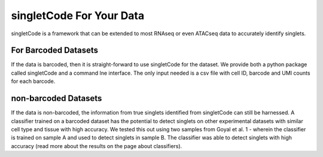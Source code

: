 singletCode For Your Data
===================================

singletCode is a framework that can be extended to most RNAseq or even ATACseq data to accurately identify singlets.

For Barcoded Datasets
-----------------------
If the data is barcoded, then it is straight-forward to use singletCode for the dataset. We provide both a python package called singletCode and a command lne interface. The only input needed is a csv file with cell ID, barcode and UMI counts for each barcode. 

non-barcoded Datasets
------------------------------
If the data is non-barcoded, the information from true singlets identified from singletCode can still be harnessed. A classifier trained on a barcoded dataset has the potential to detect singlets on other experimental datasets with similar cell type and tissue with high accuracy. We tested this out using two samples from Goyal et al. 1 - wherein the classifier is trained on sample A and used to detect singlets in sample B. The classifier was able to detect singlets with high accuracy (read more about the results on the page about classifiers).
